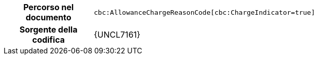
[cols="1,4"]
|===
h| Percorso nel documento
| `cbc:AllowanceChargeReasonCode[cbc:ChargeIndicator=true]`
h| Sorgente della codifica
| {UNCL7161}
|===
